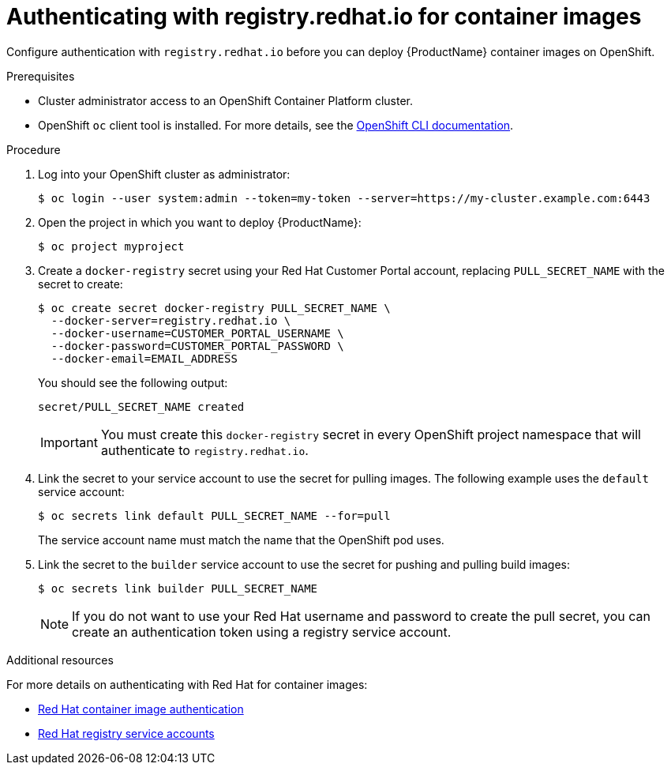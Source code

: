 // Module included in the following:
//
// @smccarthy-ie - Getting Started with Camel Kafka Connector
// @mflinn - fuse7 repo - copied to docs/shared folder
//    - used by Fuse on OpenShift and Installing Fuse Online guides
//    - if there any updates to this shared module - copy and replace the file in the fuse7 repo's docs/shared folder
//
// Attributes used:
//
// {ProductName}
// {OCPVersion}


[id="configuring-container-registry-authn_{context}"]
= Authenticating with registry.redhat.io for container images

[role="_abstract"]
Configure authentication with `registry.redhat.io` before you can deploy {ProductName} container images on OpenShift.

.Prerequisites
* Cluster administrator access to an OpenShift Container Platform cluster.  
* OpenShift `oc` client tool is installed. For more details, see the link:https://docs.openshift.com/container-platform/{OCPVersion}/cli_reference/openshift_cli/getting-started-cli.html[OpenShift CLI documentation]. 

.Procedure

. Log into your OpenShift cluster as administrator:
+
[source,sh,options="nowrap"]
----
$ oc login --user system:admin --token=my-token --server=https://my-cluster.example.com:6443
----

. Open the project in which you want to deploy {ProductName}:
+
[source,sh,options="nowrap"]
----
$ oc project myproject
----

. Create a `docker-registry` secret using your Red Hat Customer Portal account, replacing `PULL_SECRET_NAME` with the secret to create:
+
[source,sh,options="nowrap"]
----
$ oc create secret docker-registry PULL_SECRET_NAME \
  --docker-server=registry.redhat.io \
  --docker-username=CUSTOMER_PORTAL_USERNAME \ 
  --docker-password=CUSTOMER_PORTAL_PASSWORD \
  --docker-email=EMAIL_ADDRESS  
----
+
You should see the following output:
+
[source,sh,options="nowrap"]
----
secret/PULL_SECRET_NAME created
----
+
[IMPORTANT]
====
You must create this `docker-registry` secret in every OpenShift project namespace that will authenticate to `registry.redhat.io`.
====

. Link the secret to your service account to use the secret for pulling images. The following example uses the `default` service account:
+
[source,sh,options="nowrap"]
----
$ oc secrets link default PULL_SECRET_NAME --for=pull
----
+
The service account name must match the name that the OpenShift pod uses.

. Link the secret to the `builder` service account to use the secret for pushing and pulling build images: 
+
[source,sh,options="nowrap"]
----
$ oc secrets link builder PULL_SECRET_NAME
----
+
NOTE: If you do not want to use your Red Hat username and password to create the pull secret, you can create an authentication token using a registry service account.

[role="_additional-resources"]
.Additional resources
For more details on authenticating with Red Hat for container images:

* https://access.redhat.com/RegistryAuthentication[Red Hat container image authentication]
* https://access.redhat.com/terms-based-registry/[Red Hat registry service accounts]
